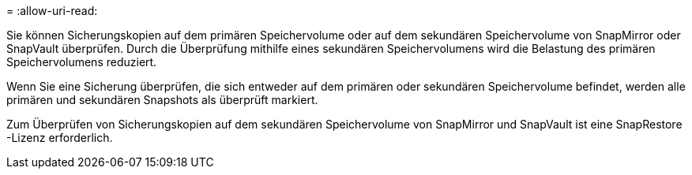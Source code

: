 = 
:allow-uri-read: 


Sie können Sicherungskopien auf dem primären Speichervolume oder auf dem sekundären Speichervolume von SnapMirror oder SnapVault überprüfen.  Durch die Überprüfung mithilfe eines sekundären Speichervolumens wird die Belastung des primären Speichervolumens reduziert.

Wenn Sie eine Sicherung überprüfen, die sich entweder auf dem primären oder sekundären Speichervolume befindet, werden alle primären und sekundären Snapshots als überprüft markiert.

Zum Überprüfen von Sicherungskopien auf dem sekundären Speichervolume von SnapMirror und SnapVault ist eine SnapRestore -Lizenz erforderlich.
